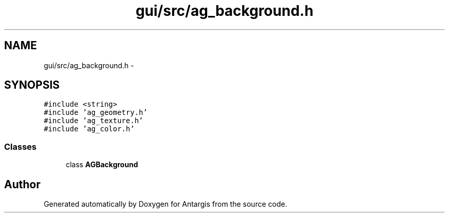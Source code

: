 .TH "gui/src/ag_background.h" 3 "27 Oct 2006" "Version 0.1.9" "Antargis" \" -*- nroff -*-
.ad l
.nh
.SH NAME
gui/src/ag_background.h \- 
.SH SYNOPSIS
.br
.PP
\fC#include <string>\fP
.br
\fC#include 'ag_geometry.h'\fP
.br
\fC#include 'ag_texture.h'\fP
.br
\fC#include 'ag_color.h'\fP
.br

.SS "Classes"

.in +1c
.ti -1c
.RI "class \fBAGBackground\fP"
.br
.in -1c
.SH "Author"
.PP 
Generated automatically by Doxygen for Antargis from the source code.
